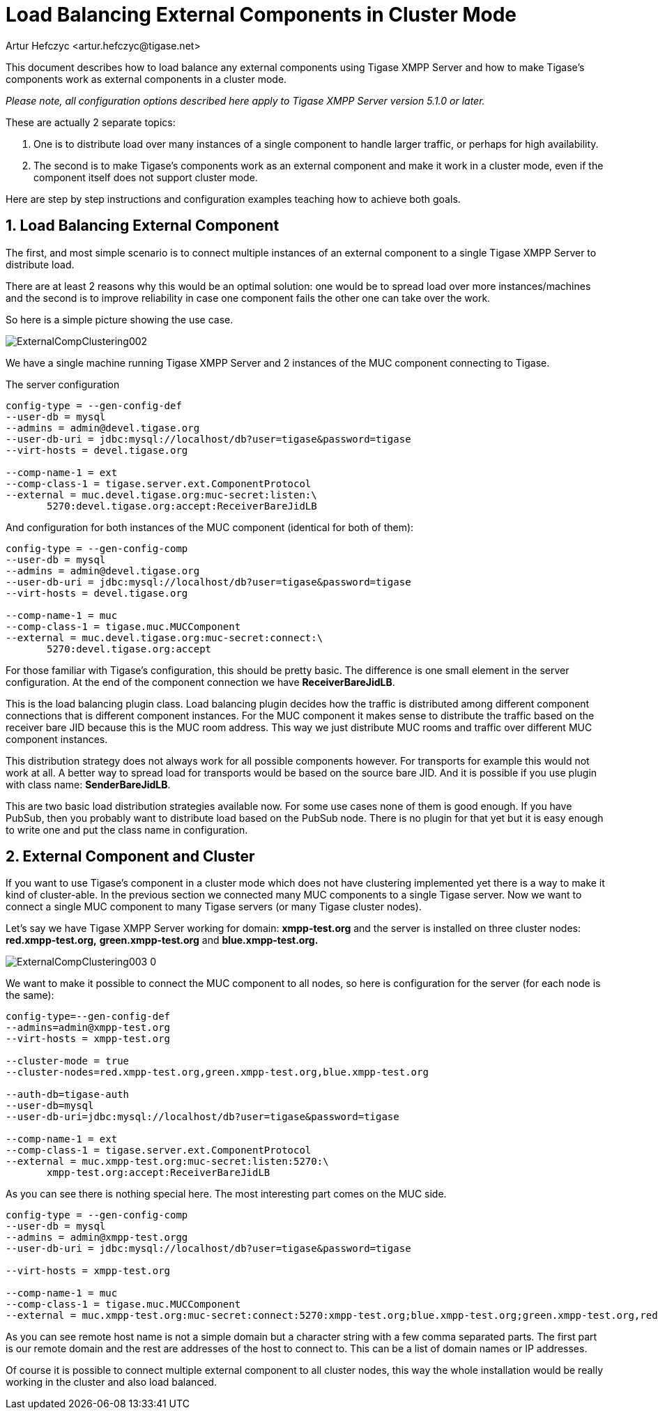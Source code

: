 [[loadBalancingExternalComponent]]
= Load Balancing External Components in Cluster Mode
:author: Artur Hefczyc <artur.hefczyc@tigase.net>
:version: v2.0, June 2014: Reformatted for AsciiDoc.
:date: 2011-07-09 22:45
:revision: v2.1

:toc:
:numbered:
:website: http://tigase.net

This document describes how to load balance any external components using Tigase XMPP Server and how to make Tigase's components work as external components in a cluster mode.

_Please note, all configuration options described here apply to Tigase XMPP Server version 5.1.0 or later._

These are actually 2 separate topics:

. One is to distribute load over many instances of a single component to handle larger traffic, or perhaps for high availability.
. The second is to make Tigase's components work as an external component and make it work in a cluster mode, even if the component itself does not support cluster mode.

Here are step by step instructions and configuration examples teaching how to achieve both goals.

== Load Balancing External Component
The first, and most simple scenario is to connect multiple instances of an external component to a single Tigase XMPP Server to distribute load.

There are at least 2 reasons why this would be an optimal solution: one would be to spread load over more instances/machines and the second is to improve reliability in case one component fails the other one can take over the work.

So here is a simple picture showing the use case.

image:images/admin/ExternalCompClustering002.png[]

We have a single machine running Tigase XMPP Server and 2 instances of the MUC component connecting to Tigase.

The server configuration

[source,bash]
-----
config-type = --gen-config-def
--user-db = mysql
--admins = admin@devel.tigase.org
--user-db-uri = jdbc:mysql://localhost/db?user=tigase&password=tigase
--virt-hosts = devel.tigase.org

--comp-name-1 = ext
--comp-class-1 = tigase.server.ext.ComponentProtocol
--external = muc.devel.tigase.org:muc-secret:listen:\
       5270:devel.tigase.org:accept:ReceiverBareJidLB
-----

And configuration for both instances of the MUC component (identical for both of them):

[source,bash]
-----
config-type = --gen-config-comp
--user-db = mysql
--admins = admin@devel.tigase.org
--user-db-uri = jdbc:mysql://localhost/db?user=tigase&password=tigase
--virt-hosts = devel.tigase.org

--comp-name-1 = muc
--comp-class-1 = tigase.muc.MUCComponent
--external = muc.devel.tigase.org:muc-secret:connect:\
       5270:devel.tigase.org:accept
-----

For those familiar with Tigase's configuration, this should be pretty basic. The difference is one small element in the server configuration. At the end of the component connection we have *ReceiverBareJidLB*.

This is the load balancing plugin class. Load balancing plugin decides how the traffic is distributed among different component connections that is different component instances. For the MUC component it makes sense to distribute the traffic based on the receiver bare JID because this is the MUC room address. This way we just distribute MUC rooms and traffic over different MUC component instances.

This distribution strategy does not always work for all possible components however. For transports for example this would not work at all. A better way to spread load for transports would be based on the source bare JID. And it is possible if you use plugin with class name: *SenderBareJidLB*.

This are two basic load distribution strategies available now. For some use cases none of them is good enough. If you have PubSub, then you probably want to distribute load based on the PubSub node. There is no plugin for that yet but it is easy enough to write one and put the class name in configuration.

== External Component and Cluster
If you want to use Tigase's component in a cluster mode which does not have clustering implemented yet there is a way to make it kind of cluster-able. In the previous section we connected many MUC components to a single Tigase server. Now we want to connect a single MUC component to many Tigase servers (or many Tigase cluster nodes).

Let's say we have Tigase XMPP Server working for domain: *xmpp-test.org* and the server is installed on three cluster nodes: *red.xmpp-test.org,* *green.xmpp-test.org* and *blue.xmpp-test.org.*

image:images/admin/ExternalCompClustering003_0.png[]

We want to make it possible to connect the MUC component to all nodes, so here is configuration for the server (for each node is the same):

[source,bash]
-----
config-type=--gen-config-def
--admins=admin@xmpp-test.org
--virt-hosts = xmpp-test.org

--cluster-mode = true
--cluster-nodes=red.xmpp-test.org,green.xmpp-test.org,blue.xmpp-test.org

--auth-db=tigase-auth
--user-db=mysql
--user-db-uri=jdbc:mysql://localhost/db?user=tigase&password=tigase

--comp-name-1 = ext
--comp-class-1 = tigase.server.ext.ComponentProtocol
--external = muc.xmpp-test.org:muc-secret:listen:5270:\
       xmpp-test.org:accept:ReceiverBareJidLB
-----

As you can see there is nothing special here. The most interesting part comes on the MUC side.

[source,bash]
-----
config-type = --gen-config-comp
--user-db = mysql
--admins = admin@xmpp-test.orgg
--user-db-uri = jdbc:mysql://localhost/db?user=tigase&password=tigase

--virt-hosts = xmpp-test.org

--comp-name-1 = muc
--comp-class-1 = tigase.muc.MUCComponent
--external = muc.xmpp-test.org:muc-secret:connect:5270:xmpp-test.org;blue.xmpp-test.org;green.xmpp-test.org,red.xmpp-test.org:accept
-----

As you can see remote host name is not a simple domain but a character string with a few comma separated parts. The first part is our remote domain and the rest are addresses of the host to connect to. This can be a list of domain names or IP addresses.

Of course it is possible to connect multiple external component to all cluster nodes, this way the whole installation would be really working in the cluster and also load balanced.
